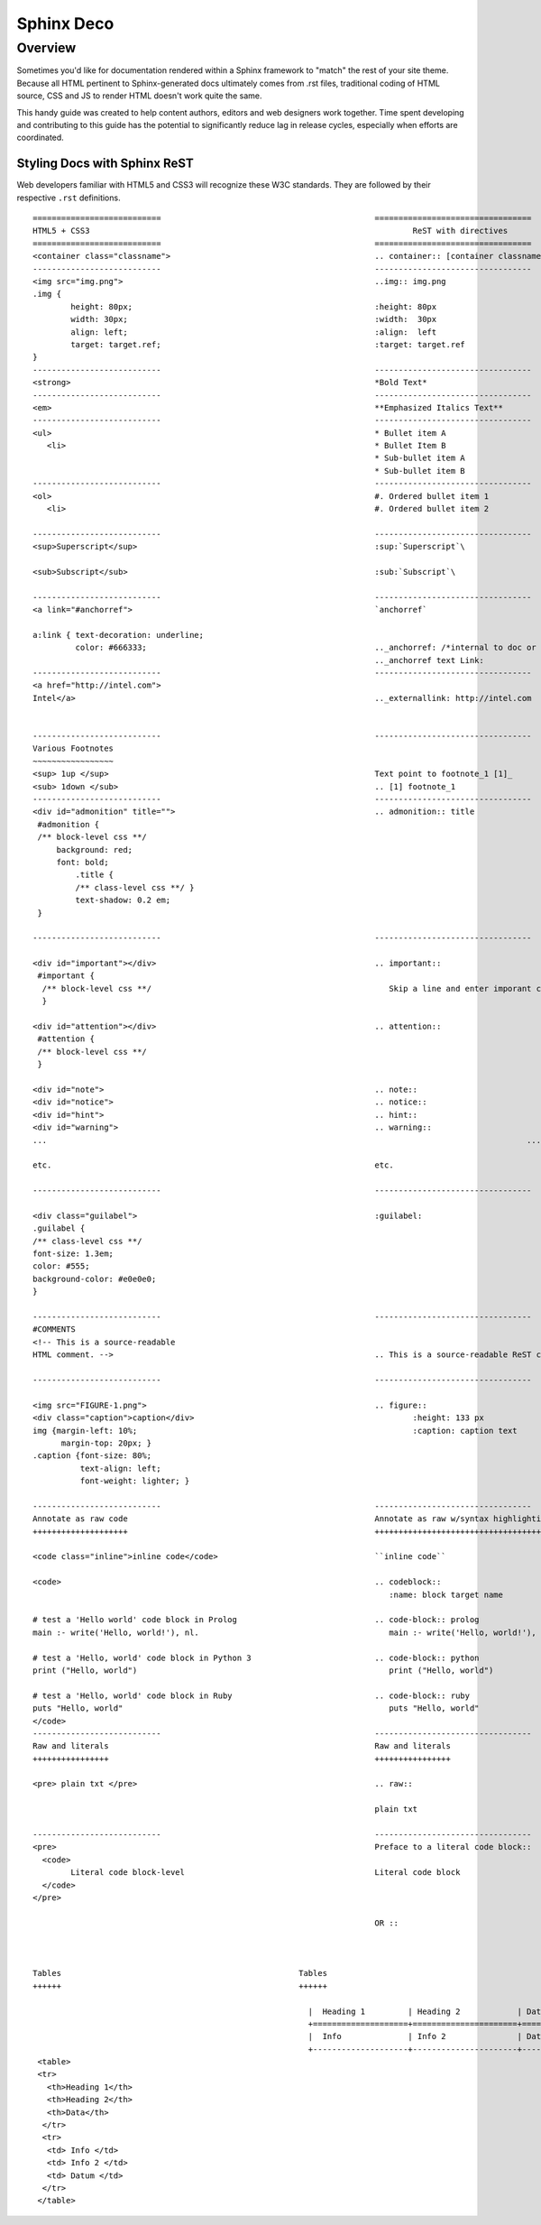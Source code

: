 Sphinx Deco
###########

Overview
========

Sometimes you'd like for documentation rendered within a Sphinx framework to "match"
the rest of your site theme.  Because all HTML pertinent to Sphinx-generated docs ultimately
comes from .rst files, traditional coding of HTML source, CSS and JS to render HTML
doesn't work quite the same. 

This handy guide was created to help content authors, editors and web designers work together. 
Time spent developing and contributing to this guide has the potential to significantly reduce lag
in release cycles, especially when efforts are coordinated.



Styling Docs with Sphinx ReST
-----------------------------

Web developers familiar with HTML5 and CSS3 will recognize these W3C standards. 
They are followed by their respective :literal:`.rst` definitions.

::

	===========================						=================================
	HTML5 + CSS3									ReST with directives
	===========================						=================================							
	<container class="classname">	 					.. container:: [container classname]
	---------------------------						---------------------------------
	<img src="img.png">							..img:: img.png
	.img {								
		height: 80px;							:height: 80px
		width: 30px;							:width:  30px
		align: left;							:align:  left
		target: target.ref;						:target: target.ref
	}					   									
	---------------------------						---------------------------------
	<strong>								*Bold Text*
	---------------------------						---------------------------------
	<em>									**Emphasized Italics Text**
	---------------------------						---------------------------------
	<ul>									* Bullet item A 
	   <li>									* Bullet Item B
	                              		  		  		* Sub-bullet item A
	                              		  		  		* Sub-bullet item B
	---------------------------						--------------------------------- 	
	<ol>									#. Ordered bullet item 1
	   <li>									#. Ordered bullet item 2
  
	---------------------------						--------------------------------- 		
	<sup>Superscript</sup>							:sup:`Superscript`\
	
	<sub>Subscript</sub>							:sub:`Subscript`\

	---------------------------						---------------------------------
	<a link="#anchorref">							`anchorref`
	
	a:link { text-decoration: underline;
	         color: #666333; 						.._anchorref: /*internal to doc or project*/
										.._anchorref text Link:
	---------------------------						--------------------------------- 			
	<a href="http://intel.com">
	Intel</a>								.._externallink: http://intel.com
	
	
	---------------------------						--------------------------------- 			
	Various	Footnotes										
	~~~~~~~~~~~~~~~~~
	<sup> 1up </sup>							Text point to footnote_1 [1]_
	<sub> 1down </sub>							.. [1] footnote_1
	---------------------------						--------------------------------- 			
	<div id="admonition" title="">						.. admonition:: title
	 #admonition {
	 /** block-level css **/
 	     background: red;
	     font: bold;  
		 .title { 
		 /** class-level css **/ }
		 text-shadow: 0.2 em;
	 }

	---------------------------						--------------------------------- 			

	<div id="important"></div>						.. important::
	 #important {
	  /** block-level css **/ 						   Skip a line and enter imporant content.
	  }				
	
	<div id="attention"></div>						.. attention::
	 #attention {
	 /** block-level css **/
	 }
	 
	<div id="note">								.. note::
	<div id="notice">							.. notice::
	<div id="hint">								.. hint::
	<div id="warning">							.. warning::
	...													...
	
	etc.									etc.

	---------------------------						--------------------------------- 			

	<div class="guilabel">							:guilabel:
	.guilabel {
	/** class-level css **/
	font-size: 1.3em;
	color: #555;
	background-color: #e0e0e0;
	}

	---------------------------						--------------------------------- 		
	#COMMENTS
	<!-- This is a source-readable
	HTML comment. -->							.. This is a source-readable ReST comment.

	---------------------------						--------------------------------- 	

	<img src="FIGURE-1.png">						.. figure::
	<div class="caption">caption</div>		  		 		:height: 133 px
	img {margin-left: 10%;					   			:caption: caption text	
	      margin-top: 20px; } 					
	.caption {font-size: 80%;
		  text-align: left;
		  font-weight: lighter; }

	---------------------------						--------------------------------- 			
	Annotate as raw code							Annotate as raw w/syntax highlighting
	++++++++++++++++++++							+++++++++++++++++++++++++++++++++++++
	
	<code class="inline">inline code</code>					``inline code``
	
	<code>									.. codeblock::
							        		   :name: block target name	

	# test a 'Hello world' code block in Prolog				.. code-block:: prolog
  	main :- write('Hello, world!'), nl.			    		   main :- write('Hello, world!'), nl.			  

  	# test a 'Hello, world' code block in Python 3				.. code-block:: python
	print ("Hello, world")					   		   print ("Hello, world") 		
										
	# test a 'Hello, world' code block in Ruby				.. code-block:: ruby
  	puts "Hello, world"					   		   puts "Hello, world"		
	</code>
	---------------------------			  			--------------------------------- 			
	Raw and literals							Raw and literals
	++++++++++++++++							++++++++++++++++

	<pre> plain txt </pre>							.. raw:: 
	 
	 				   					plain txt
	
	---------------------------						--------------------------------- 					
	<pre>									Preface to a literal code block::
	  <code>						
		Literal code block-level					Literal code block
	  </code>
	</pre>  
	
									        OR ::
								
										

	Tables							Tables
	++++++							++++++
																	+--------------------+----------------------+-------------+
    								  |  Heading 1	       | Heading 2            | Data        |
			                  			  +====================+======================+=============+
								  |  Info	       | Info 2		      | Datum       |
							          +--------------------+----------------------+-------------+
  	 <table>									
  	 <tr> 						
	   <th>Heading 1</th>								
	   <th>Heading 2</th>							
	   <th>Data</th>						
	  </tr>									
	  <tr>
	   <td> Info </td>
	   <td> Info 2 </td>
	   <td> Datum </td>
	  </tr>
	 </table>
